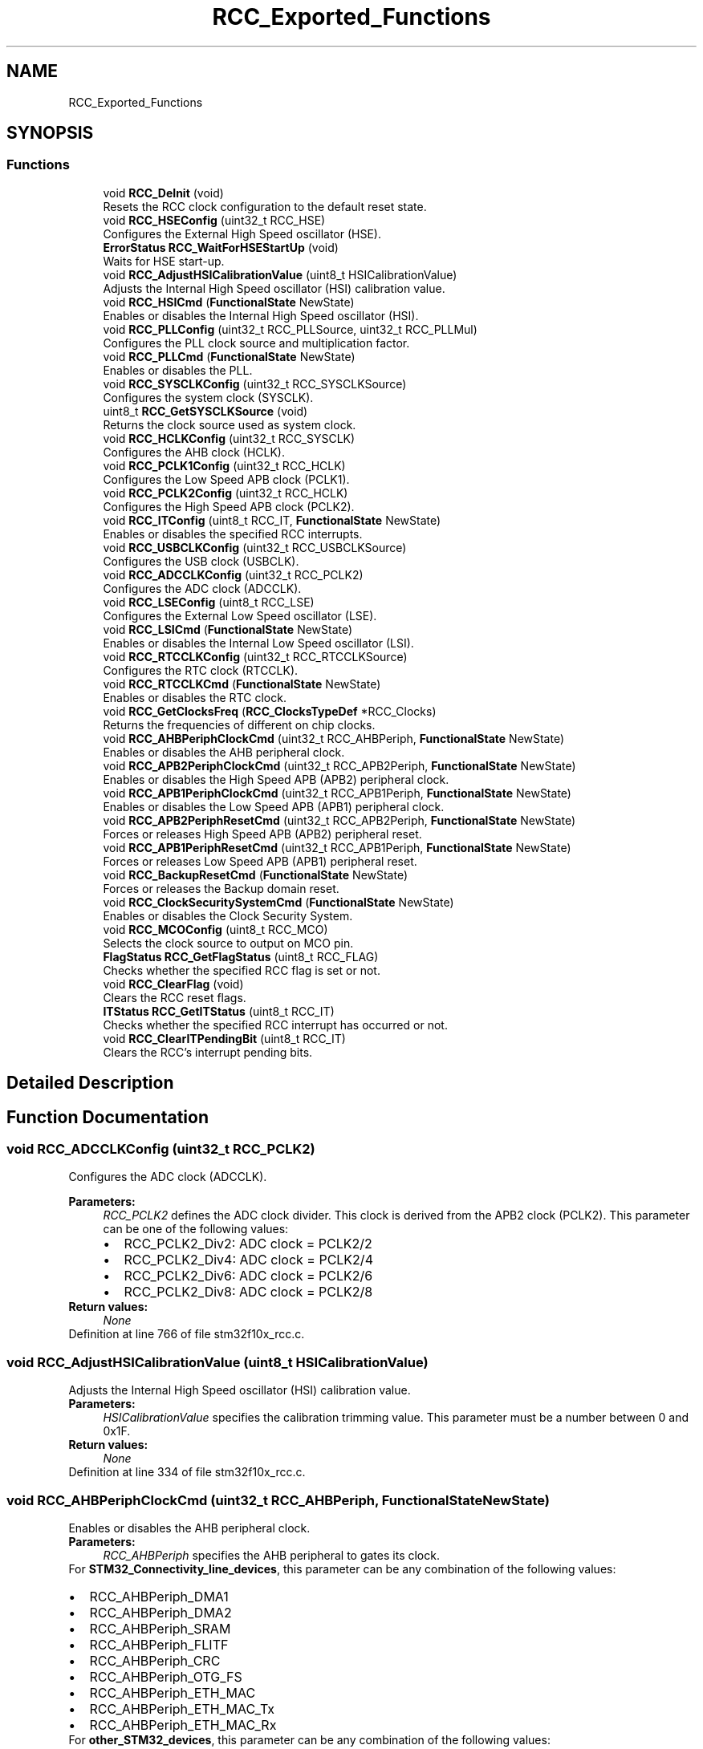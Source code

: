 .TH "RCC_Exported_Functions" 3 "Sun Apr 16 2017" "STM32_CMSIS" \" -*- nroff -*-
.ad l
.nh
.SH NAME
RCC_Exported_Functions
.SH SYNOPSIS
.br
.PP
.SS "Functions"

.in +1c
.ti -1c
.RI "void \fBRCC_DeInit\fP (void)"
.br
.RI "Resets the RCC clock configuration to the default reset state\&. "
.ti -1c
.RI "void \fBRCC_HSEConfig\fP (uint32_t RCC_HSE)"
.br
.RI "Configures the External High Speed oscillator (HSE)\&. "
.ti -1c
.RI "\fBErrorStatus\fP \fBRCC_WaitForHSEStartUp\fP (void)"
.br
.RI "Waits for HSE start-up\&. "
.ti -1c
.RI "void \fBRCC_AdjustHSICalibrationValue\fP (uint8_t HSICalibrationValue)"
.br
.RI "Adjusts the Internal High Speed oscillator (HSI) calibration value\&. "
.ti -1c
.RI "void \fBRCC_HSICmd\fP (\fBFunctionalState\fP NewState)"
.br
.RI "Enables or disables the Internal High Speed oscillator (HSI)\&. "
.ti -1c
.RI "void \fBRCC_PLLConfig\fP (uint32_t RCC_PLLSource, uint32_t RCC_PLLMul)"
.br
.RI "Configures the PLL clock source and multiplication factor\&. "
.ti -1c
.RI "void \fBRCC_PLLCmd\fP (\fBFunctionalState\fP NewState)"
.br
.RI "Enables or disables the PLL\&. "
.ti -1c
.RI "void \fBRCC_SYSCLKConfig\fP (uint32_t RCC_SYSCLKSource)"
.br
.RI "Configures the system clock (SYSCLK)\&. "
.ti -1c
.RI "uint8_t \fBRCC_GetSYSCLKSource\fP (void)"
.br
.RI "Returns the clock source used as system clock\&. "
.ti -1c
.RI "void \fBRCC_HCLKConfig\fP (uint32_t RCC_SYSCLK)"
.br
.RI "Configures the AHB clock (HCLK)\&. "
.ti -1c
.RI "void \fBRCC_PCLK1Config\fP (uint32_t RCC_HCLK)"
.br
.RI "Configures the Low Speed APB clock (PCLK1)\&. "
.ti -1c
.RI "void \fBRCC_PCLK2Config\fP (uint32_t RCC_HCLK)"
.br
.RI "Configures the High Speed APB clock (PCLK2)\&. "
.ti -1c
.RI "void \fBRCC_ITConfig\fP (uint8_t RCC_IT, \fBFunctionalState\fP NewState)"
.br
.RI "Enables or disables the specified RCC interrupts\&. "
.ti -1c
.RI "void \fBRCC_USBCLKConfig\fP (uint32_t RCC_USBCLKSource)"
.br
.RI "Configures the USB clock (USBCLK)\&. "
.ti -1c
.RI "void \fBRCC_ADCCLKConfig\fP (uint32_t RCC_PCLK2)"
.br
.RI "Configures the ADC clock (ADCCLK)\&. "
.ti -1c
.RI "void \fBRCC_LSEConfig\fP (uint8_t RCC_LSE)"
.br
.RI "Configures the External Low Speed oscillator (LSE)\&. "
.ti -1c
.RI "void \fBRCC_LSICmd\fP (\fBFunctionalState\fP NewState)"
.br
.RI "Enables or disables the Internal Low Speed oscillator (LSI)\&. "
.ti -1c
.RI "void \fBRCC_RTCCLKConfig\fP (uint32_t RCC_RTCCLKSource)"
.br
.RI "Configures the RTC clock (RTCCLK)\&. "
.ti -1c
.RI "void \fBRCC_RTCCLKCmd\fP (\fBFunctionalState\fP NewState)"
.br
.RI "Enables or disables the RTC clock\&. "
.ti -1c
.RI "void \fBRCC_GetClocksFreq\fP (\fBRCC_ClocksTypeDef\fP *RCC_Clocks)"
.br
.RI "Returns the frequencies of different on chip clocks\&. "
.ti -1c
.RI "void \fBRCC_AHBPeriphClockCmd\fP (uint32_t RCC_AHBPeriph, \fBFunctionalState\fP NewState)"
.br
.RI "Enables or disables the AHB peripheral clock\&. "
.ti -1c
.RI "void \fBRCC_APB2PeriphClockCmd\fP (uint32_t RCC_APB2Periph, \fBFunctionalState\fP NewState)"
.br
.RI "Enables or disables the High Speed APB (APB2) peripheral clock\&. "
.ti -1c
.RI "void \fBRCC_APB1PeriphClockCmd\fP (uint32_t RCC_APB1Periph, \fBFunctionalState\fP NewState)"
.br
.RI "Enables or disables the Low Speed APB (APB1) peripheral clock\&. "
.ti -1c
.RI "void \fBRCC_APB2PeriphResetCmd\fP (uint32_t RCC_APB2Periph, \fBFunctionalState\fP NewState)"
.br
.RI "Forces or releases High Speed APB (APB2) peripheral reset\&. "
.ti -1c
.RI "void \fBRCC_APB1PeriphResetCmd\fP (uint32_t RCC_APB1Periph, \fBFunctionalState\fP NewState)"
.br
.RI "Forces or releases Low Speed APB (APB1) peripheral reset\&. "
.ti -1c
.RI "void \fBRCC_BackupResetCmd\fP (\fBFunctionalState\fP NewState)"
.br
.RI "Forces or releases the Backup domain reset\&. "
.ti -1c
.RI "void \fBRCC_ClockSecuritySystemCmd\fP (\fBFunctionalState\fP NewState)"
.br
.RI "Enables or disables the Clock Security System\&. "
.ti -1c
.RI "void \fBRCC_MCOConfig\fP (uint8_t RCC_MCO)"
.br
.RI "Selects the clock source to output on MCO pin\&. "
.ti -1c
.RI "\fBFlagStatus\fP \fBRCC_GetFlagStatus\fP (uint8_t RCC_FLAG)"
.br
.RI "Checks whether the specified RCC flag is set or not\&. "
.ti -1c
.RI "void \fBRCC_ClearFlag\fP (void)"
.br
.RI "Clears the RCC reset flags\&. "
.ti -1c
.RI "\fBITStatus\fP \fBRCC_GetITStatus\fP (uint8_t RCC_IT)"
.br
.RI "Checks whether the specified RCC interrupt has occurred or not\&. "
.ti -1c
.RI "void \fBRCC_ClearITPendingBit\fP (uint8_t RCC_IT)"
.br
.RI "Clears the RCC's interrupt pending bits\&. "
.in -1c
.SH "Detailed Description"
.PP 

.SH "Function Documentation"
.PP 
.SS "void RCC_ADCCLKConfig (uint32_t RCC_PCLK2)"

.PP
Configures the ADC clock (ADCCLK)\&. 
.PP
\fBParameters:\fP
.RS 4
\fIRCC_PCLK2\fP defines the ADC clock divider\&. This clock is derived from the APB2 clock (PCLK2)\&. This parameter can be one of the following values: 
.PD 0

.IP "\(bu" 2
RCC_PCLK2_Div2: ADC clock = PCLK2/2 
.IP "\(bu" 2
RCC_PCLK2_Div4: ADC clock = PCLK2/4 
.IP "\(bu" 2
RCC_PCLK2_Div6: ADC clock = PCLK2/6 
.IP "\(bu" 2
RCC_PCLK2_Div8: ADC clock = PCLK2/8 
.PP
.RE
.PP
\fBReturn values:\fP
.RS 4
\fINone\fP 
.RE
.PP

.PP
Definition at line 766 of file stm32f10x_rcc\&.c\&.
.SS "void RCC_AdjustHSICalibrationValue (uint8_t HSICalibrationValue)"

.PP
Adjusts the Internal High Speed oscillator (HSI) calibration value\&. 
.PP
\fBParameters:\fP
.RS 4
\fIHSICalibrationValue\fP specifies the calibration trimming value\&. This parameter must be a number between 0 and 0x1F\&. 
.RE
.PP
\fBReturn values:\fP
.RS 4
\fINone\fP 
.RE
.PP

.PP
Definition at line 334 of file stm32f10x_rcc\&.c\&.
.SS "void RCC_AHBPeriphClockCmd (uint32_t RCC_AHBPeriph, \fBFunctionalState\fP NewState)"

.PP
Enables or disables the AHB peripheral clock\&. 
.PP
\fBParameters:\fP
.RS 4
\fIRCC_AHBPeriph\fP specifies the AHB peripheral to gates its clock\&.
.RE
.PP
For \fBSTM32_Connectivity_line_devices\fP, this parameter can be any combination of the following values: 
.PD 0

.IP "\(bu" 2
RCC_AHBPeriph_DMA1 
.IP "\(bu" 2
RCC_AHBPeriph_DMA2 
.IP "\(bu" 2
RCC_AHBPeriph_SRAM 
.IP "\(bu" 2
RCC_AHBPeriph_FLITF 
.IP "\(bu" 2
RCC_AHBPeriph_CRC 
.IP "\(bu" 2
RCC_AHBPeriph_OTG_FS 
.IP "\(bu" 2
RCC_AHBPeriph_ETH_MAC 
.IP "\(bu" 2
RCC_AHBPeriph_ETH_MAC_Tx 
.IP "\(bu" 2
RCC_AHBPeriph_ETH_MAC_Rx
.PP
For \fBother_STM32_devices\fP, this parameter can be any combination of the following values: 
.PD 0

.IP "\(bu" 2
RCC_AHBPeriph_DMA1 
.IP "\(bu" 2
RCC_AHBPeriph_DMA2 
.IP "\(bu" 2
RCC_AHBPeriph_SRAM 
.IP "\(bu" 2
RCC_AHBPeriph_FLITF 
.IP "\(bu" 2
RCC_AHBPeriph_CRC 
.IP "\(bu" 2
RCC_AHBPeriph_FSMC 
.IP "\(bu" 2
RCC_AHBPeriph_SDIO
.PP
\fBNote:\fP
.RS 4
SRAM and FLITF clock can be disabled only during sleep mode\&. 
.RE
.PP
\fBParameters:\fP
.RS 4
\fINewState\fP new state of the specified peripheral clock\&. This parameter can be: ENABLE or DISABLE\&. 
.RE
.PP
\fBReturn values:\fP
.RS 4
\fINone\fP 
.RE
.PP

.PP
Definition at line 1064 of file stm32f10x_rcc\&.c\&.
.SS "void RCC_APB1PeriphClockCmd (uint32_t RCC_APB1Periph, \fBFunctionalState\fP NewState)"

.PP
Enables or disables the Low Speed APB (APB1) peripheral clock\&. 
.PP
\fBParameters:\fP
.RS 4
\fIRCC_APB1Periph\fP specifies the APB1 peripheral to gates its clock\&. This parameter can be any combination of the following values: 
.PD 0

.IP "\(bu" 2
RCC_APB1Periph_TIM2, RCC_APB1Periph_TIM3, RCC_APB1Periph_TIM4, RCC_APB1Periph_TIM5, RCC_APB1Periph_TIM6, RCC_APB1Periph_TIM7, RCC_APB1Periph_WWDG, RCC_APB1Periph_SPI2, RCC_APB1Periph_SPI3, RCC_APB1Periph_USART2, RCC_APB1Periph_USART3, RCC_APB1Periph_USART4, RCC_APB1Periph_USART5, RCC_APB1Periph_I2C1, RCC_APB1Periph_I2C2, RCC_APB1Periph_USB, RCC_APB1Periph_CAN1, RCC_APB1Periph_BKP, RCC_APB1Periph_PWR, RCC_APB1Periph_DAC, RCC_APB1Periph_CEC, RCC_APB1Periph_TIM12, RCC_APB1Periph_TIM13, RCC_APB1Periph_TIM14 
.PP
.br
\fINewState\fP new state of the specified peripheral clock\&. This parameter can be: ENABLE or DISABLE\&. 
.RE
.PP
\fBReturn values:\fP
.RS 4
\fINone\fP 
.RE
.PP

.PP
Definition at line 1126 of file stm32f10x_rcc\&.c\&.
.SS "void RCC_APB1PeriphResetCmd (uint32_t RCC_APB1Periph, \fBFunctionalState\fP NewState)"

.PP
Forces or releases Low Speed APB (APB1) peripheral reset\&. 
.PP
\fBParameters:\fP
.RS 4
\fIRCC_APB1Periph\fP specifies the APB1 peripheral to reset\&. This parameter can be any combination of the following values: 
.PD 0

.IP "\(bu" 2
RCC_APB1Periph_TIM2, RCC_APB1Periph_TIM3, RCC_APB1Periph_TIM4, RCC_APB1Periph_TIM5, RCC_APB1Periph_TIM6, RCC_APB1Periph_TIM7, RCC_APB1Periph_WWDG, RCC_APB1Periph_SPI2, RCC_APB1Periph_SPI3, RCC_APB1Periph_USART2, RCC_APB1Periph_USART3, RCC_APB1Periph_USART4, RCC_APB1Periph_USART5, RCC_APB1Periph_I2C1, RCC_APB1Periph_I2C2, RCC_APB1Periph_USB, RCC_APB1Periph_CAN1, RCC_APB1Periph_BKP, RCC_APB1Periph_PWR, RCC_APB1Periph_DAC, RCC_APB1Periph_CEC, RCC_APB1Periph_TIM12, RCC_APB1Periph_TIM13, RCC_APB1Periph_TIM14 
.PP
.br
\fINewState\fP new state of the specified peripheral clock\&. This parameter can be: ENABLE or DISABLE\&. 
.RE
.PP
\fBReturn values:\fP
.RS 4
\fINone\fP 
.RE
.PP

.PP
Definition at line 1216 of file stm32f10x_rcc\&.c\&.
.SS "void RCC_APB2PeriphClockCmd (uint32_t RCC_APB2Periph, \fBFunctionalState\fP NewState)"

.PP
Enables or disables the High Speed APB (APB2) peripheral clock\&. 
.PP
\fBParameters:\fP
.RS 4
\fIRCC_APB2Periph\fP specifies the APB2 peripheral to gates its clock\&. This parameter can be any combination of the following values: 
.PD 0

.IP "\(bu" 2
RCC_APB2Periph_AFIO, RCC_APB2Periph_GPIOA, RCC_APB2Periph_GPIOB, RCC_APB2Periph_GPIOC, RCC_APB2Periph_GPIOD, RCC_APB2Periph_GPIOE, RCC_APB2Periph_GPIOF, RCC_APB2Periph_GPIOG, RCC_APB2Periph_ADC1, RCC_APB2Periph_ADC2, RCC_APB2Periph_TIM1, RCC_APB2Periph_SPI1, RCC_APB2Periph_TIM8, RCC_APB2Periph_USART1, RCC_APB2Periph_ADC3, RCC_APB2Periph_TIM15, RCC_APB2Periph_TIM16, RCC_APB2Periph_TIM17, RCC_APB2Periph_TIM9, RCC_APB2Periph_TIM10, RCC_APB2Periph_TIM11 
.PP
.br
\fINewState\fP new state of the specified peripheral clock\&. This parameter can be: ENABLE or DISABLE\&. 
.RE
.PP
\fBReturn values:\fP
.RS 4
\fINone\fP 
.RE
.PP

.PP
Definition at line 1095 of file stm32f10x_rcc\&.c\&.
.SS "void RCC_APB2PeriphResetCmd (uint32_t RCC_APB2Periph, \fBFunctionalState\fP NewState)"

.PP
Forces or releases High Speed APB (APB2) peripheral reset\&. 
.PP
\fBParameters:\fP
.RS 4
\fIRCC_APB2Periph\fP specifies the APB2 peripheral to reset\&. This parameter can be any combination of the following values: 
.PD 0

.IP "\(bu" 2
RCC_APB2Periph_AFIO, RCC_APB2Periph_GPIOA, RCC_APB2Periph_GPIOB, RCC_APB2Periph_GPIOC, RCC_APB2Periph_GPIOD, RCC_APB2Periph_GPIOE, RCC_APB2Periph_GPIOF, RCC_APB2Periph_GPIOG, RCC_APB2Periph_ADC1, RCC_APB2Periph_ADC2, RCC_APB2Periph_TIM1, RCC_APB2Periph_SPI1, RCC_APB2Periph_TIM8, RCC_APB2Periph_USART1, RCC_APB2Periph_ADC3, RCC_APB2Periph_TIM15, RCC_APB2Periph_TIM16, RCC_APB2Periph_TIM17, RCC_APB2Periph_TIM9, RCC_APB2Periph_TIM10, RCC_APB2Periph_TIM11 
.PP
.br
\fINewState\fP new state of the specified peripheral reset\&. This parameter can be: ENABLE or DISABLE\&. 
.RE
.PP
\fBReturn values:\fP
.RS 4
\fINone\fP 
.RE
.PP

.PP
Definition at line 1185 of file stm32f10x_rcc\&.c\&.
.SS "void RCC_BackupResetCmd (\fBFunctionalState\fP NewState)"

.PP
Forces or releases the Backup domain reset\&. 
.PP
\fBParameters:\fP
.RS 4
\fINewState\fP new state of the Backup domain reset\&. This parameter can be: ENABLE or DISABLE\&. 
.RE
.PP
\fBReturn values:\fP
.RS 4
\fINone\fP 
.RE
.PP

.PP
Definition at line 1237 of file stm32f10x_rcc\&.c\&.
.SS "void RCC_ClearFlag (void)"

.PP
Clears the RCC reset flags\&. 
.PP
\fBNote:\fP
.RS 4
The reset flags are: RCC_FLAG_PINRST, RCC_FLAG_PORRST, RCC_FLAG_SFTRST, RCC_FLAG_IWDGRST, RCC_FLAG_WWDGRST, RCC_FLAG_LPWRRST 
.RE
.PP
\fBParameters:\fP
.RS 4
\fINone\fP 
.RE
.PP
\fBReturn values:\fP
.RS 4
\fINone\fP 
.RE
.PP

.PP
Definition at line 1371 of file stm32f10x_rcc\&.c\&.
.SS "void RCC_ClearITPendingBit (uint8_t RCC_IT)"

.PP
Clears the RCC's interrupt pending bits\&. 
.PP
\fBParameters:\fP
.RS 4
\fIRCC_IT\fP specifies the interrupt pending bit to clear\&.
.RE
.PP
For \fBSTM32_Connectivity_line_devices\fP, this parameter can be any combination of the following values: 
.PD 0

.IP "\(bu" 2
RCC_IT_LSIRDY: LSI ready interrupt 
.IP "\(bu" 2
RCC_IT_LSERDY: LSE ready interrupt 
.IP "\(bu" 2
RCC_IT_HSIRDY: HSI ready interrupt 
.IP "\(bu" 2
RCC_IT_HSERDY: HSE ready interrupt 
.IP "\(bu" 2
RCC_IT_PLLRDY: PLL ready interrupt 
.IP "\(bu" 2
RCC_IT_PLL2RDY: PLL2 ready interrupt 
.IP "\(bu" 2
RCC_IT_PLL3RDY: PLL3 ready interrupt 
.IP "\(bu" 2
RCC_IT_CSS: Clock Security System interrupt
.PP
For \fBother_STM32_devices\fP, this parameter can be any combination of the following values: 
.PD 0

.IP "\(bu" 2
RCC_IT_LSIRDY: LSI ready interrupt 
.IP "\(bu" 2
RCC_IT_LSERDY: LSE ready interrupt 
.IP "\(bu" 2
RCC_IT_HSIRDY: HSI ready interrupt 
.IP "\(bu" 2
RCC_IT_HSERDY: HSE ready interrupt 
.IP "\(bu" 2
RCC_IT_PLLRDY: PLL ready interrupt
.PP
.PD 0
.IP "\(bu" 2
RCC_IT_CSS: Clock Security System interrupt 
.PP
\fBReturn values:\fP
.RS 4
\fINone\fP 
.RE
.PP

.PP

.PP
Definition at line 1448 of file stm32f10x_rcc\&.c\&.
.SS "void RCC_ClockSecuritySystemCmd (\fBFunctionalState\fP NewState)"

.PP
Enables or disables the Clock Security System\&. 
.PP
\fBParameters:\fP
.RS 4
\fINewState\fP new state of the Clock Security System\&.\&. This parameter can be: ENABLE or DISABLE\&. 
.RE
.PP
\fBReturn values:\fP
.RS 4
\fINone\fP 
.RE
.PP

.PP
Definition at line 1250 of file stm32f10x_rcc\&.c\&.
.SS "void RCC_DeInit (void)"

.PP
Resets the RCC clock configuration to the default reset state\&. 
.PP
\fBParameters:\fP
.RS 4
\fINone\fP 
.RE
.PP
\fBReturn values:\fP
.RS 4
\fINone\fP 
.RE
.PP

.PP
Definition at line 217 of file stm32f10x_rcc\&.c\&.
.SS "void RCC_GetClocksFreq (\fBRCC_ClocksTypeDef\fP * RCC_Clocks)"

.PP
Returns the frequencies of different on chip clocks\&. 
.PP
\fBParameters:\fP
.RS 4
\fIRCC_Clocks\fP pointer to a \fBRCC_ClocksTypeDef\fP structure which will hold the clocks frequencies\&. 
.RE
.PP
\fBNote:\fP
.RS 4
The result of this function could be not correct when using fractional value for HSE crystal\&. 
.RE
.PP
\fBReturn values:\fP
.RS 4
\fINone\fP 
.RE
.PP

.PP
Definition at line 908 of file stm32f10x_rcc\&.c\&.
.SS "\fBFlagStatus\fP RCC_GetFlagStatus (uint8_t RCC_FLAG)"

.PP
Checks whether the specified RCC flag is set or not\&. 
.PP
\fBParameters:\fP
.RS 4
\fIRCC_FLAG\fP specifies the flag to check\&.
.RE
.PP
For \fBSTM32_Connectivity_line_devices\fP, this parameter can be one of the following values: 
.PD 0

.IP "\(bu" 2
RCC_FLAG_HSIRDY: HSI oscillator clock ready 
.IP "\(bu" 2
RCC_FLAG_HSERDY: HSE oscillator clock ready 
.IP "\(bu" 2
RCC_FLAG_PLLRDY: PLL clock ready 
.IP "\(bu" 2
RCC_FLAG_PLL2RDY: PLL2 clock ready 
.IP "\(bu" 2
RCC_FLAG_PLL3RDY: PLL3 clock ready 
.IP "\(bu" 2
RCC_FLAG_LSERDY: LSE oscillator clock ready 
.IP "\(bu" 2
RCC_FLAG_LSIRDY: LSI oscillator clock ready 
.IP "\(bu" 2
RCC_FLAG_PINRST: Pin reset 
.IP "\(bu" 2
RCC_FLAG_PORRST: POR/PDR reset 
.IP "\(bu" 2
RCC_FLAG_SFTRST: Software reset 
.IP "\(bu" 2
RCC_FLAG_IWDGRST: Independent Watchdog reset 
.IP "\(bu" 2
RCC_FLAG_WWDGRST: Window Watchdog reset 
.IP "\(bu" 2
RCC_FLAG_LPWRRST: Low Power reset
.PP
For \fBother_STM32_devices\fP, this parameter can be one of the following values: 
.PD 0

.IP "\(bu" 2
RCC_FLAG_HSIRDY: HSI oscillator clock ready 
.IP "\(bu" 2
RCC_FLAG_HSERDY: HSE oscillator clock ready 
.IP "\(bu" 2
RCC_FLAG_PLLRDY: PLL clock ready 
.IP "\(bu" 2
RCC_FLAG_LSERDY: LSE oscillator clock ready 
.IP "\(bu" 2
RCC_FLAG_LSIRDY: LSI oscillator clock ready 
.IP "\(bu" 2
RCC_FLAG_PINRST: Pin reset 
.IP "\(bu" 2
RCC_FLAG_PORRST: POR/PDR reset 
.IP "\(bu" 2
RCC_FLAG_SFTRST: Software reset 
.IP "\(bu" 2
RCC_FLAG_IWDGRST: Independent Watchdog reset 
.IP "\(bu" 2
RCC_FLAG_WWDGRST: Window Watchdog reset 
.IP "\(bu" 2
RCC_FLAG_LPWRRST: Low Power reset
.PP
\fBReturn values:\fP
.RS 4
\fIThe\fP new state of RCC_FLAG (SET or RESET)\&. 
.RE
.PP

.PP
Definition at line 1326 of file stm32f10x_rcc\&.c\&.
.SS "\fBITStatus\fP RCC_GetITStatus (uint8_t RCC_IT)"

.PP
Checks whether the specified RCC interrupt has occurred or not\&. 
.PP
\fBParameters:\fP
.RS 4
\fIRCC_IT\fP specifies the RCC interrupt source to check\&.
.RE
.PP
For \fBSTM32_Connectivity_line_devices\fP, this parameter can be one of the following values: 
.PD 0

.IP "\(bu" 2
RCC_IT_LSIRDY: LSI ready interrupt 
.IP "\(bu" 2
RCC_IT_LSERDY: LSE ready interrupt 
.IP "\(bu" 2
RCC_IT_HSIRDY: HSI ready interrupt 
.IP "\(bu" 2
RCC_IT_HSERDY: HSE ready interrupt 
.IP "\(bu" 2
RCC_IT_PLLRDY: PLL ready interrupt 
.IP "\(bu" 2
RCC_IT_PLL2RDY: PLL2 ready interrupt 
.IP "\(bu" 2
RCC_IT_PLL3RDY: PLL3 ready interrupt 
.IP "\(bu" 2
RCC_IT_CSS: Clock Security System interrupt
.PP
For \fBother_STM32_devices\fP, this parameter can be one of the following values: 
.PD 0

.IP "\(bu" 2
RCC_IT_LSIRDY: LSI ready interrupt 
.IP "\(bu" 2
RCC_IT_LSERDY: LSE ready interrupt 
.IP "\(bu" 2
RCC_IT_HSIRDY: HSI ready interrupt 
.IP "\(bu" 2
RCC_IT_HSERDY: HSE ready interrupt 
.IP "\(bu" 2
RCC_IT_PLLRDY: PLL ready interrupt 
.IP "\(bu" 2
RCC_IT_CSS: Clock Security System interrupt
.PP
\fBReturn values:\fP
.RS 4
\fIThe\fP new state of RCC_IT (SET or RESET)\&. 
.RE
.PP

.PP
Definition at line 1402 of file stm32f10x_rcc\&.c\&.
.SS "uint8_t RCC_GetSYSCLKSource (void)"

.PP
Returns the clock source used as system clock\&. 
.PP
\fBParameters:\fP
.RS 4
\fINone\fP 
.RE
.PP
\fBReturn values:\fP
.RS 4
\fIThe\fP clock source used as system clock\&. The returned value can be one of the following:
.IP "\(bu" 2
0x00: HSI used as system clock
.IP "\(bu" 2
0x04: HSE used as system clock
.IP "\(bu" 2
0x08: PLL used as system clock 
.PP
.RE
.PP

.PP
Definition at line 587 of file stm32f10x_rcc\&.c\&.
.SS "void RCC_HCLKConfig (uint32_t RCC_SYSCLK)"

.PP
Configures the AHB clock (HCLK)\&. 
.PP
\fBParameters:\fP
.RS 4
\fIRCC_SYSCLK\fP defines the AHB clock divider\&. This clock is derived from the system clock (SYSCLK)\&. This parameter can be one of the following values: 
.PD 0

.IP "\(bu" 2
RCC_SYSCLK_Div1: AHB clock = SYSCLK 
.IP "\(bu" 2
RCC_SYSCLK_Div2: AHB clock = SYSCLK/2 
.IP "\(bu" 2
RCC_SYSCLK_Div4: AHB clock = SYSCLK/4 
.IP "\(bu" 2
RCC_SYSCLK_Div8: AHB clock = SYSCLK/8 
.IP "\(bu" 2
RCC_SYSCLK_Div16: AHB clock = SYSCLK/16 
.IP "\(bu" 2
RCC_SYSCLK_Div64: AHB clock = SYSCLK/64 
.IP "\(bu" 2
RCC_SYSCLK_Div128: AHB clock = SYSCLK/128 
.IP "\(bu" 2
RCC_SYSCLK_Div256: AHB clock = SYSCLK/256 
.IP "\(bu" 2
RCC_SYSCLK_Div512: AHB clock = SYSCLK/512 
.PP
.RE
.PP
\fBReturn values:\fP
.RS 4
\fINone\fP 
.RE
.PP

.PP
Definition at line 608 of file stm32f10x_rcc\&.c\&.
.SS "void RCC_HSEConfig (uint32_t RCC_HSE)"

.PP
Configures the External High Speed oscillator (HSE)\&. 
.PP
\fBNote:\fP
.RS 4
HSE can not be stopped if it is used directly or through the PLL as system clock\&. 
.RE
.PP
\fBParameters:\fP
.RS 4
\fIRCC_HSE\fP specifies the new state of the HSE\&. This parameter can be one of the following values: 
.PD 0

.IP "\(bu" 2
RCC_HSE_OFF: HSE oscillator OFF 
.IP "\(bu" 2
RCC_HSE_ON: HSE oscillator ON 
.IP "\(bu" 2
RCC_HSE_Bypass: HSE oscillator bypassed with external clock 
.PP
.RE
.PP
\fBReturn values:\fP
.RS 4
\fINone\fP 
.RE
.PP

.PP
Definition at line 270 of file stm32f10x_rcc\&.c\&.
.SS "void RCC_HSICmd (\fBFunctionalState\fP NewState)"

.PP
Enables or disables the Internal High Speed oscillator (HSI)\&. 
.PP
\fBNote:\fP
.RS 4
HSI can not be stopped if it is used directly or through the PLL as system clock\&. 
.RE
.PP
\fBParameters:\fP
.RS 4
\fINewState\fP new state of the HSI\&. This parameter can be: ENABLE or DISABLE\&. 
.RE
.PP
\fBReturn values:\fP
.RS 4
\fINone\fP 
.RE
.PP

.PP
Definition at line 354 of file stm32f10x_rcc\&.c\&.
.SS "void RCC_ITConfig (uint8_t RCC_IT, \fBFunctionalState\fP NewState)"

.PP
Enables or disables the specified RCC interrupts\&. 
.PP
\fBParameters:\fP
.RS 4
\fIRCC_IT\fP specifies the RCC interrupt sources to be enabled or disabled\&.
.RE
.PP
For \fBSTM32_Connectivity_line_devices\fP, this parameter can be any combination of the following values 
.PD 0

.IP "\(bu" 2
RCC_IT_LSIRDY: LSI ready interrupt 
.IP "\(bu" 2
RCC_IT_LSERDY: LSE ready interrupt 
.IP "\(bu" 2
RCC_IT_HSIRDY: HSI ready interrupt 
.IP "\(bu" 2
RCC_IT_HSERDY: HSE ready interrupt 
.IP "\(bu" 2
RCC_IT_PLLRDY: PLL ready interrupt 
.IP "\(bu" 2
RCC_IT_PLL2RDY: PLL2 ready interrupt 
.IP "\(bu" 2
RCC_IT_PLL3RDY: PLL3 ready interrupt
.PP
For \fBother_STM32_devices\fP, this parameter can be any combination of the following values 
.PD 0

.IP "\(bu" 2
RCC_IT_LSIRDY: LSI ready interrupt 
.IP "\(bu" 2
RCC_IT_LSERDY: LSE ready interrupt 
.IP "\(bu" 2
RCC_IT_HSIRDY: HSI ready interrupt 
.IP "\(bu" 2
RCC_IT_HSERDY: HSE ready interrupt 
.IP "\(bu" 2
RCC_IT_PLLRDY: PLL ready interrupt
.PP
\fBParameters:\fP
.RS 4
\fINewState\fP new state of the specified RCC interrupts\&. This parameter can be: ENABLE or DISABLE\&. 
.RE
.PP
\fBReturn values:\fP
.RS 4
\fINone\fP 
.RE
.PP

.PP
Definition at line 700 of file stm32f10x_rcc\&.c\&.
.SS "void RCC_LSEConfig (uint8_t RCC_LSE)"

.PP
Configures the External Low Speed oscillator (LSE)\&. 
.PP
\fBParameters:\fP
.RS 4
\fIRCC_LSE\fP specifies the new state of the LSE\&. This parameter can be one of the following values: 
.PD 0

.IP "\(bu" 2
RCC_LSE_OFF: LSE oscillator OFF 
.IP "\(bu" 2
RCC_LSE_ON: LSE oscillator ON 
.IP "\(bu" 2
RCC_LSE_Bypass: LSE oscillator bypassed with external clock 
.PP
.RE
.PP
\fBReturn values:\fP
.RS 4
\fINone\fP 
.RE
.PP

.PP
Definition at line 829 of file stm32f10x_rcc\&.c\&.
.SS "void RCC_LSICmd (\fBFunctionalState\fP NewState)"

.PP
Enables or disables the Internal Low Speed oscillator (LSI)\&. 
.PP
\fBNote:\fP
.RS 4
LSI can not be disabled if the IWDG is running\&. 
.RE
.PP
\fBParameters:\fP
.RS 4
\fINewState\fP new state of the LSI\&. This parameter can be: ENABLE or DISABLE\&. 
.RE
.PP
\fBReturn values:\fP
.RS 4
\fINone\fP 
.RE
.PP

.PP
Definition at line 862 of file stm32f10x_rcc\&.c\&.
.SS "void RCC_MCOConfig (uint8_t RCC_MCO)"

.PP
Selects the clock source to output on MCO pin\&. 
.PP
\fBParameters:\fP
.RS 4
\fIRCC_MCO\fP specifies the clock source to output\&.
.RE
.PP
For \fBSTM32_Connectivity_line_devices\fP, this parameter can be one of the following values: 
.PD 0

.IP "\(bu" 2
RCC_MCO_NoClock: No clock selected 
.IP "\(bu" 2
RCC_MCO_SYSCLK: System clock selected 
.IP "\(bu" 2
RCC_MCO_HSI: HSI oscillator clock selected 
.IP "\(bu" 2
RCC_MCO_HSE: HSE oscillator clock selected 
.IP "\(bu" 2
RCC_MCO_PLLCLK_Div2: PLL clock divided by 2 selected 
.IP "\(bu" 2
RCC_MCO_PLL2CLK: PLL2 clock selected 
.IP "\(bu" 2
RCC_MCO_PLL3CLK_Div2: PLL3 clock divided by 2 selected 
.IP "\(bu" 2
RCC_MCO_XT1: External 3-25 MHz oscillator clock selected 
.IP "\(bu" 2
RCC_MCO_PLL3CLK: PLL3 clock selected
.PP
For \fBother_STM32_devices\fP, this parameter can be one of the following values: 
.PD 0

.IP "\(bu" 2
RCC_MCO_NoClock: No clock selected 
.IP "\(bu" 2
RCC_MCO_SYSCLK: System clock selected 
.IP "\(bu" 2
RCC_MCO_HSI: HSI oscillator clock selected 
.IP "\(bu" 2
RCC_MCO_HSE: HSE oscillator clock selected 
.IP "\(bu" 2
RCC_MCO_PLLCLK_Div2: PLL clock divided by 2 selected
.PP
\fBReturn values:\fP
.RS 4
\fINone\fP 
.RE
.PP

.PP
Definition at line 1282 of file stm32f10x_rcc\&.c\&.
.SS "void RCC_PCLK1Config (uint32_t RCC_HCLK)"

.PP
Configures the Low Speed APB clock (PCLK1)\&. 
.PP
\fBParameters:\fP
.RS 4
\fIRCC_HCLK\fP defines the APB1 clock divider\&. This clock is derived from the AHB clock (HCLK)\&. This parameter can be one of the following values: 
.PD 0

.IP "\(bu" 2
RCC_HCLK_Div1: APB1 clock = HCLK 
.IP "\(bu" 2
RCC_HCLK_Div2: APB1 clock = HCLK/2 
.IP "\(bu" 2
RCC_HCLK_Div4: APB1 clock = HCLK/4 
.IP "\(bu" 2
RCC_HCLK_Div8: APB1 clock = HCLK/8 
.IP "\(bu" 2
RCC_HCLK_Div16: APB1 clock = HCLK/16 
.PP
.RE
.PP
\fBReturn values:\fP
.RS 4
\fINone\fP 
.RE
.PP

.PP
Definition at line 634 of file stm32f10x_rcc\&.c\&.
.SS "void RCC_PCLK2Config (uint32_t RCC_HCLK)"

.PP
Configures the High Speed APB clock (PCLK2)\&. 
.PP
\fBParameters:\fP
.RS 4
\fIRCC_HCLK\fP defines the APB2 clock divider\&. This clock is derived from the AHB clock (HCLK)\&. This parameter can be one of the following values: 
.PD 0

.IP "\(bu" 2
RCC_HCLK_Div1: APB2 clock = HCLK 
.IP "\(bu" 2
RCC_HCLK_Div2: APB2 clock = HCLK/2 
.IP "\(bu" 2
RCC_HCLK_Div4: APB2 clock = HCLK/4 
.IP "\(bu" 2
RCC_HCLK_Div8: APB2 clock = HCLK/8 
.IP "\(bu" 2
RCC_HCLK_Div16: APB2 clock = HCLK/16 
.PP
.RE
.PP
\fBReturn values:\fP
.RS 4
\fINone\fP 
.RE
.PP

.PP
Definition at line 660 of file stm32f10x_rcc\&.c\&.
.SS "void RCC_PLLCmd (\fBFunctionalState\fP NewState)"

.PP
Enables or disables the PLL\&. 
.PP
\fBNote:\fP
.RS 4
The PLL can not be disabled if it is used as system clock\&. 
.RE
.PP
\fBParameters:\fP
.RS 4
\fINewState\fP new state of the PLL\&. This parameter can be: ENABLE or DISABLE\&. 
.RE
.PP
\fBReturn values:\fP
.RS 4
\fINone\fP 
.RE
.PP

.PP
Definition at line 401 of file stm32f10x_rcc\&.c\&.
.SS "void RCC_PLLConfig (uint32_t RCC_PLLSource, uint32_t RCC_PLLMul)"

.PP
Configures the PLL clock source and multiplication factor\&. 
.PP
\fBNote:\fP
.RS 4
This function must be used only when the PLL is disabled\&. 
.RE
.PP
\fBParameters:\fP
.RS 4
\fIRCC_PLLSource\fP specifies the PLL entry clock source\&. For \fBSTM32_Connectivity_line_devices\fP or \fBSTM32_Value_line_devices\fP, this parameter can be one of the following values: 
.PD 0

.IP "\(bu" 2
RCC_PLLSource_HSI_Div2: HSI oscillator clock divided by 2 selected as PLL clock entry 
.IP "\(bu" 2
RCC_PLLSource_PREDIV1: PREDIV1 clock selected as PLL clock entry For \fBother_STM32_devices\fP, this parameter can be one of the following values: 
.IP "\(bu" 2
RCC_PLLSource_HSI_Div2: HSI oscillator clock divided by 2 selected as PLL clock entry 
.IP "\(bu" 2
RCC_PLLSource_HSE_Div1: HSE oscillator clock selected as PLL clock entry 
.IP "\(bu" 2
RCC_PLLSource_HSE_Div2: HSE oscillator clock divided by 2 selected as PLL clock entry 
.PP
.br
\fIRCC_PLLMul\fP specifies the PLL multiplication factor\&. For \fBSTM32_Connectivity_line_devices\fP, this parameter can be RCC_PLLMul_x where x:{[4,9], 6_5} For \fBother_STM32_devices\fP, this parameter can be RCC_PLLMul_x where x:[2,16] 
.RE
.PP
\fBReturn values:\fP
.RS 4
\fINone\fP 
.RE
.PP

.PP
Definition at line 378 of file stm32f10x_rcc\&.c\&.
.SS "void RCC_RTCCLKCmd (\fBFunctionalState\fP NewState)"

.PP
Enables or disables the RTC clock\&. 
.PP
\fBNote:\fP
.RS 4
This function must be used only after the RTC clock was selected using the RCC_RTCCLKConfig function\&. 
.RE
.PP
\fBParameters:\fP
.RS 4
\fINewState\fP new state of the RTC clock\&. This parameter can be: ENABLE or DISABLE\&. 
.RE
.PP
\fBReturn values:\fP
.RS 4
\fINone\fP 
.RE
.PP

.PP
Definition at line 893 of file stm32f10x_rcc\&.c\&.
.SS "void RCC_RTCCLKConfig (uint32_t RCC_RTCCLKSource)"

.PP
Configures the RTC clock (RTCCLK)\&. 
.PP
\fBNote:\fP
.RS 4
Once the RTC clock is selected it can't be changed unless the Backup domain is reset\&. 
.RE
.PP
\fBParameters:\fP
.RS 4
\fIRCC_RTCCLKSource\fP specifies the RTC clock source\&. This parameter can be one of the following values: 
.PD 0

.IP "\(bu" 2
RCC_RTCCLKSource_LSE: LSE selected as RTC clock 
.IP "\(bu" 2
RCC_RTCCLKSource_LSI: LSI selected as RTC clock 
.IP "\(bu" 2
RCC_RTCCLKSource_HSE_Div128: HSE clock divided by 128 selected as RTC clock 
.PP
.RE
.PP
\fBReturn values:\fP
.RS 4
\fINone\fP 
.RE
.PP

.PP
Definition at line 879 of file stm32f10x_rcc\&.c\&.
.SS "void RCC_SYSCLKConfig (uint32_t RCC_SYSCLKSource)"

.PP
Configures the system clock (SYSCLK)\&. 
.PP
\fBParameters:\fP
.RS 4
\fIRCC_SYSCLKSource\fP specifies the clock source used as system clock\&. This parameter can be one of the following values: 
.PD 0

.IP "\(bu" 2
RCC_SYSCLKSource_HSI: HSI selected as system clock 
.IP "\(bu" 2
RCC_SYSCLKSource_HSE: HSE selected as system clock 
.IP "\(bu" 2
RCC_SYSCLKSource_PLLCLK: PLL selected as system clock 
.PP
.RE
.PP
\fBReturn values:\fP
.RS 4
\fINone\fP 
.RE
.PP

.PP
Definition at line 564 of file stm32f10x_rcc\&.c\&.
.SS "void RCC_USBCLKConfig (uint32_t RCC_USBCLKSource)"

.PP
Configures the USB clock (USBCLK)\&. 
.PP
\fBParameters:\fP
.RS 4
\fIRCC_USBCLKSource\fP specifies the USB clock source\&. This clock is derived from the PLL output\&. This parameter can be one of the following values: 
.PD 0

.IP "\(bu" 2
RCC_USBCLKSource_PLLCLK_1Div5: PLL clock divided by 1,5 selected as USB clock source 
.IP "\(bu" 2
RCC_USBCLKSource_PLLCLK_Div1: PLL clock selected as USB clock source 
.PP
.RE
.PP
\fBReturn values:\fP
.RS 4
\fINone\fP 
.RE
.PP

.PP
Definition at line 728 of file stm32f10x_rcc\&.c\&.
.SS "\fBErrorStatus\fP RCC_WaitForHSEStartUp (void)"

.PP
Waits for HSE start-up\&. 
.PP
\fBParameters:\fP
.RS 4
\fINone\fP 
.RE
.PP
\fBReturn values:\fP
.RS 4
\fIAn\fP ErrorStatus enumuration value:
.IP "\(bu" 2
SUCCESS: HSE oscillator is stable and ready to use
.IP "\(bu" 2
ERROR: HSE oscillator not yet ready 
.PP
.RE
.PP

.PP
Definition at line 304 of file stm32f10x_rcc\&.c\&.
.SH "Author"
.PP 
Generated automatically by Doxygen for STM32_CMSIS from the source code\&.
